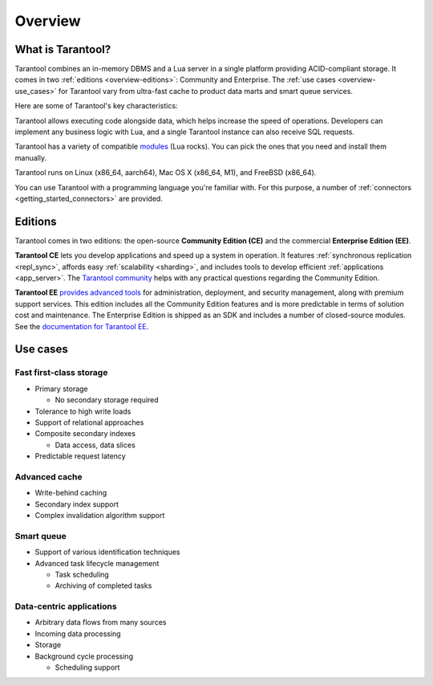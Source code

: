 Overview
========

What is Tarantool?
------------------

Tarantool combines an in-memory DBMS and a Lua server in a single platform
providing ACID-compliant storage. It comes in two :ref:`editions <overview-editions>`:
Community and Enterprise.
The :ref:`use cases <overview-use_cases>` for Tarantool vary from ultra-fast cache
to product data marts and smart queue services.

Here are some of Tarantool's key characteristics:

..  panels::
    :container: doc-cards
    :column: doc-card doc-card_big
    :card: doc-card__content
    :header: doc-card__title
    :body: doc-card__text


    Easy handling of OLTP workloads

    ^^^

    Processes hundreds of thousands RPS
    
    ---

    Data integrity

    ^^^

    Write-ahead log (WAL) and data snapshots 

    ---

    Cooperative multitasking

    ^^^
    
    Transactions are performed in lightweight coroutines with no interthread locking

    ---

    Advanced indexing

    ^^^
    
    Composite indexes, locale support, indexing by nested fields and arrays

    ---

    Compute close to data

    ^^^
    
    Lua server and Just-In-Time compiler on board

    ---

    Durable distributed storage

    ^^^
    
    Multiple failover modes and RAFT-based synchronous replication available
    

Tarantool allows executing code alongside data, which helps increase the speed of operations.
Developers can implement any business logic with Lua,
and a single Tarantool instance can also receive SQL requests.

Tarantool has a variety of compatible `modules <https://www.tarantool.io/en/download/rocks>`__ (Lua rocks).
You can pick the ones that you need and install them manually.

Tarantool runs on Linux (x86_64, aarch64), Mac OS X (x86_64, M1), and FreeBSD (x86_64).

You can use Tarantool with a programming language you're familiar with.
For this purpose, a number of :ref:`connectors <getting_started_connectors>` are provided.

..  _overview-editions:

Editions
--------

Tarantool comes in two editions: the open-source **Community Edition (CE)**
and the commercial **Enterprise Edition (EE)**.

**Tarantool CE** lets you develop applications and speed up a system in operation.
It features :ref:`synchronous replication <repl_sync>`, affords easy :ref:`scalability <sharding>`,
and includes tools to develop efficient :ref:`applications <app_server>`.
The `Tarantool community <https://t.me/tarantool>`__ helps with any practical questions
regarding the Community Edition.

**Tarantool EE** `provides advanced tools <https://www.tarantool.io/en/compare/>`__ for
administration, deployment, and security management, along with premium support services.
This edition includes all the Community Edition features
and is more predictable in terms of solution cost and maintenance.
The Enterprise Edition is shipped as an SDK and includes a number of closed-source modules.
See the `documentation for Tarantool EE <https://www.tarantool.io/en/enterprise_doc/>`__.

..  _overview-use_cases:

Use cases
---------

Fast first-class storage
~~~~~~~~~~~~~~~~~~~~~~~~

*   Primary storage

    -   No secondary storage required

*   Tolerance to high write loads
*   Support of relational approaches
*   Composite secondary indexes

    -   Data access, data slices

*   Predictable request latency

Advanced cache
~~~~~~~~~~~~~~

*   Write-behind caching
*   Secondary index support
*   Complex invalidation algorithm support

Smart queue
~~~~~~~~~~~

*   Support of various identification techniques
*   Advanced task lifecycle management

    -   Task scheduling
    -   Archiving of completed tasks

Data-centric applications
~~~~~~~~~~~~~~~~~~~~~~~~~

*   Arbitrary data flows from many sources
*   Incoming data processing
*   Storage
*   Background cycle processing

    -   Scheduling support
